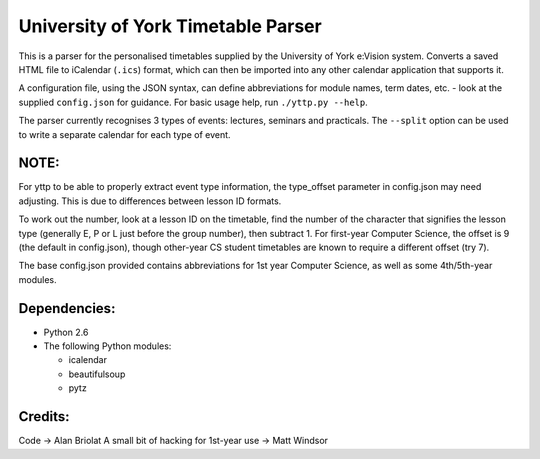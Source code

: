 ===================================
University of York Timetable Parser
===================================

This is a parser for the personalised timetables supplied by the University of York e:Vision system.  
Converts a saved HTML file to iCalendar (``.ics``) format, which can then be imported into any other 
calendar application that supports it.

A configuration file, using the JSON syntax, can define abbreviations for module names, term dates, 
etc. - look at the supplied ``config.json`` for guidance.  For basic usage help, run ``./yttp.py 
--help``.

The parser currently recognises 3 types of events: lectures, seminars and practicals.  The 
``--split`` option can be used to write a separate calendar for each type of event.

NOTE:
-----

For yttp to be able to properly extract event type information, the type_offset parameter in 
config.json may need adjusting.  This is due to differences between lesson ID formats.

To work out the number, look at a lesson ID on the timetable, find the number of the character 
that signifies the lesson type (generally E, P or L just before the group number), then subtract 
1.  For first-year Computer Science, the offset is 9 (the default in config.json), though 
other-year CS student timetables are known to require a different offset (try 7).

The base config.json provided contains abbreviations for 1st year Computer Science, as well as 
some 4th/5th-year modules.

Dependencies:
-------------

* Python 2.6
* The following Python modules:
    
  * icalendar
  * beautifulsoup
  * pytz

Credits:
--------

Code -> Alan Briolat
A small bit of hacking for 1st-year use -> Matt Windsor

